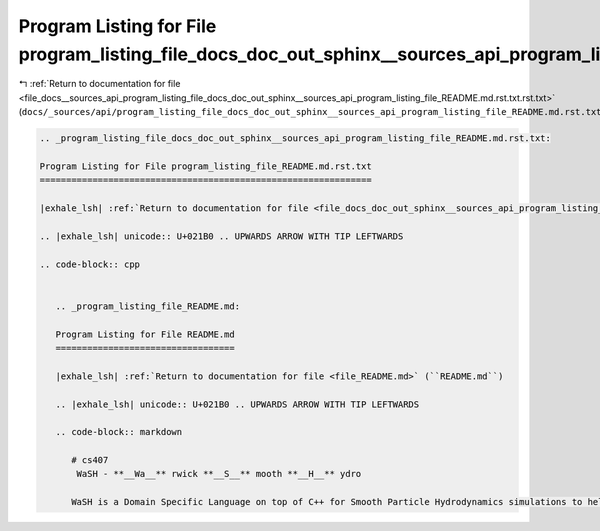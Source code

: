 
.. _program_listing_file_docs__sources_api_program_listing_file_docs_doc_out_sphinx__sources_api_program_listing_file_README.md.rst.txt.rst.txt:

Program Listing for File program_listing_file_docs_doc_out_sphinx__sources_api_program_listing_file_README.md.rst.txt.rst.txt
=============================================================================================================================

|exhale_lsh| :ref:`Return to documentation for file <file_docs__sources_api_program_listing_file_docs_doc_out_sphinx__sources_api_program_listing_file_README.md.rst.txt.rst.txt>` (``docs/_sources/api/program_listing_file_docs_doc_out_sphinx__sources_api_program_listing_file_README.md.rst.txt.rst.txt``)

.. |exhale_lsh| unicode:: U+021B0 .. UPWARDS ARROW WITH TIP LEFTWARDS

.. code-block:: cpp

   
   .. _program_listing_file_docs_doc_out_sphinx__sources_api_program_listing_file_README.md.rst.txt:
   
   Program Listing for File program_listing_file_README.md.rst.txt
   ===============================================================
   
   |exhale_lsh| :ref:`Return to documentation for file <file_docs_doc_out_sphinx__sources_api_program_listing_file_README.md.rst.txt>` (``docs/doc_out/sphinx/_sources/api/program_listing_file_README.md.rst.txt``)
   
   .. |exhale_lsh| unicode:: U+021B0 .. UPWARDS ARROW WITH TIP LEFTWARDS
   
   .. code-block:: cpp
   
      
      .. _program_listing_file_README.md:
      
      Program Listing for File README.md
      ==================================
      
      |exhale_lsh| :ref:`Return to documentation for file <file_README.md>` (``README.md``)
      
      .. |exhale_lsh| unicode:: U+021B0 .. UPWARDS ARROW WITH TIP LEFTWARDS
      
      .. code-block:: markdown
      
         # cs407 
          WaSH - **__Wa__** rwick **__S__** mooth **__H__** ydro
         
         WaSH is a Domain Specific Language on top of C++ for Smooth Particle Hydrodynamics simulations to help developers and researchers best utilise all their available hardware, using combinations of CUDA, OpenMP, and MPI.
